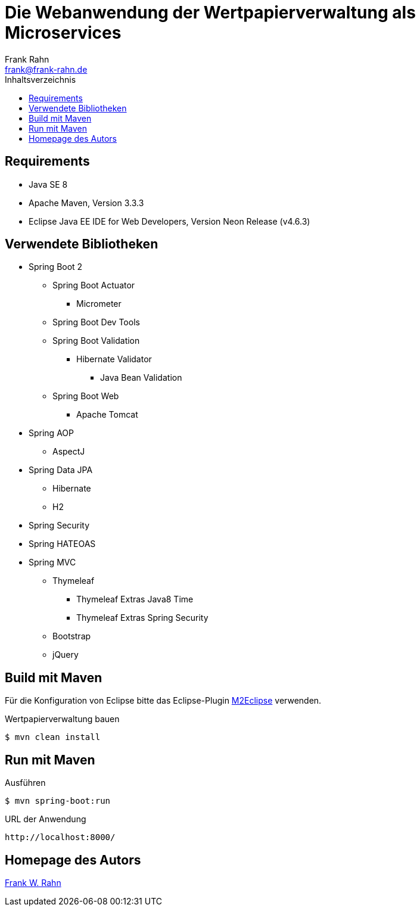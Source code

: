 = Die Webanwendung der Wertpapierverwaltung als Microservices
Frank Rahn <frank@frank-rahn.de>
:toc:
:toclevels: 3
:toc-title: Inhaltsverzeichnis
:sectanchors:

== Requirements
* Java SE 8
* Apache Maven, Version 3.3.3
* Eclipse Java EE IDE for Web Developers, Version Neon Release (v4.6.3)

== Verwendete Bibliotheken
* Spring Boot 2
** Spring Boot Actuator
*** Micrometer
** Spring Boot Dev Tools
** Spring Boot Validation
*** Hibernate Validator
**** Java Bean Validation
** Spring Boot Web
*** Apache Tomcat
* Spring AOP
** AspectJ
* Spring Data JPA
** Hibernate
** H2
* Spring Security
* Spring HATEOAS
* Spring MVC
** Thymeleaf
*** Thymeleaf Extras Java8 Time
*** Thymeleaf Extras Spring Security
** Bootstrap
** jQuery

== Build mit Maven
Für die Konfiguration von Eclipse bitte das Eclipse-Plugin http://www.eclipse.org/m2e/[M2Eclipse] verwenden.

[source,bash]
.Wertpapierverwaltung bauen
----
$ mvn clean install
----

== Run mit Maven
[source,bash]
.Ausführen
----
$ mvn spring-boot:run
----

[source]
.URL der Anwendung
----
http://localhost:8000/
----

== Homepage des Autors
https://www.frank-rahn.de/?utm_source=github&utm_medium=readme&utm_campaign=microservices&utm_content=top[Frank W. Rahn]
